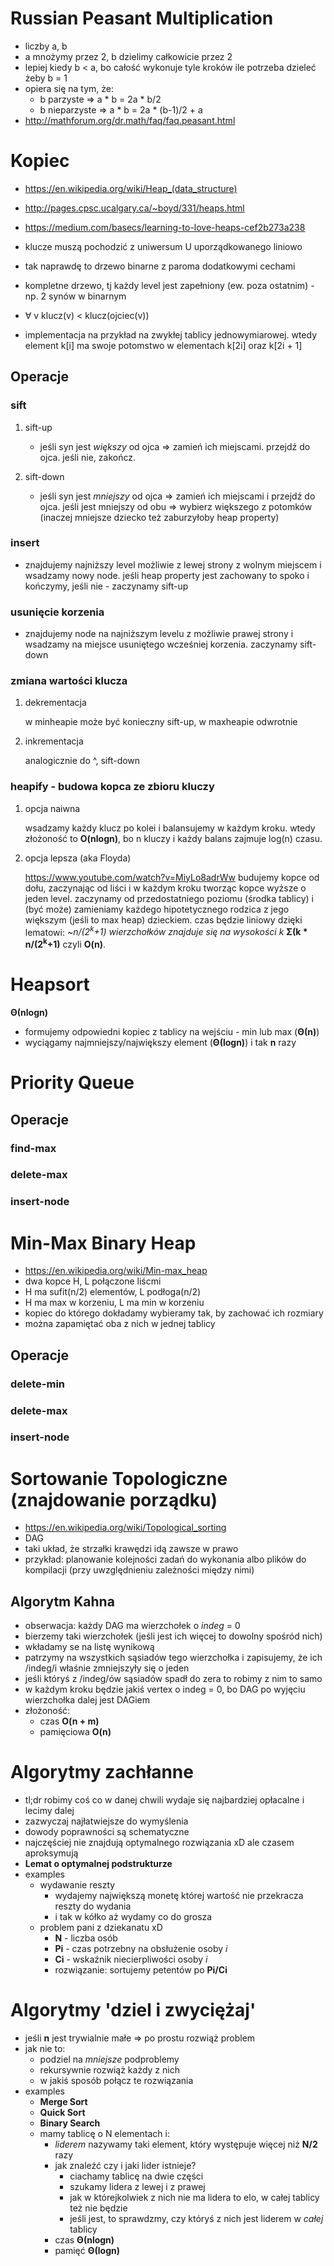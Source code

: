 #+STARTUP: inlineimages showall

* Russian Peasant Multiplication
  - liczby a, b
  - a mnożymy przez 2, b dzielimy całkowicie przez 2
  - lepiej kiedy b < a, bo całość wykonuje tyle kroków ile potrzeba dzieleć żeby b = 1
  - opiera się na tym, że:
    - b parzyste => a * b = 2a * b/2
    - b nieparzyste => a * b = 2a * (b-1)/2 + a
  - http://mathforum.org/dr.math/faq/faq.peasant.html

* Kopiec
  - https://en.wikipedia.org/wiki/Heap_(data_structure)
  - http://pages.cpsc.ucalgary.ca/~boyd/331/heaps.html
  - https://medium.com/basecs/learning-to-love-heaps-cef2b273a238
  - klucze muszą pochodzić z uniwersum U uporządkowanego liniowo
  - tak naprawdę to drzewo binarne z paroma dodatkowymi cechami
  - kompletne drzewo, tj każdy level jest zapełniony (ew. poza ostatnim) - np. 2 synów w binarnym
  - ∀ v klucz(v) < klucz(ojciec(v))
  - implementacja na przykład na zwykłej tablicy jednowymiarowej.
    wtedy element k[i] ma swoje potomstwo w elementach k[2i] oraz k[2i + 1]
    #+ATTR_ORG: :width 500
    [[./img/heap-as-array.png]]
** Operacje
*** sift
**** sift-up
     - jeśli syn jest /większy/ od ojca => zamień ich miejscami.
       przejdź do ojca.
       jeśli nie, zakończ.
**** sift-down
     - jeśli syn jest /mniejszy/ od ojca => zamień ich miejscami i przejdź do ojca.
       jeśli jest mniejszy od obu => wybierz większego z potomków (inaczej mniejsze dziecko też zaburzyłoby heap property)
*** insert
    - znajdujemy najniższy level możliwie z lewej strony z wolnym miejscem i wsadzamy nowy node.
      jeśli heap property jest zachowany to spoko i kończymy, jeśli nie - zaczynamy sift-up
*** usunięcie korzenia
    - znajdujemy node na najniższym levelu z możliwie prawej strony i wsadzamy
      na miejsce usuniętego wcześniej korzenia. zaczynamy sift-down
*** zmiana wartości klucza
**** dekrementacja
     w minheapie może być konieczny sift-up, w maxheapie odwrotnie
**** inkrementacja
     analogicznie do ^, sift-down
*** heapify - budowa kopca ze zbioru kluczy
**** opcja naiwna
     wsadzamy każdy klucz po kolei i balansujemy w każdym kroku.
     wtedy złożoność to *O(nlogn)*, bo n kluczy i każdy balans zajmuje log(n) czasu.
**** opcja lepsza (aka Floyda)
     https://www.youtube.com/watch?v=MiyLo8adrWw
     budujemy kopce od dołu, zaczynając od liści i w każdym kroku tworząc kopce wyższe o jeden level.
     zaczynamy od przedostatniego poziomu (środka tablicy) i (być może) zamieniamy każdego hipotetycznego
     rodzica z jego większym (jeśli to max heap) dzieckiem.
     czas będzie liniowy dzięki lematowi:
     /~n/(2^k+1) wierzchołków znajduje się na wysokości k/
     *Σ(k * n/(2^k+1)*
     czyli *O(n)*.

* Heapsort
  *Θ(nlogn)*
  - formujemy odpowiedni kopiec z tablicy na wejściu - min lub max (*Θ(n)*)
  - wyciągamy najmniejszy/największy element (*Θ(logn)*) i tak *n* razy

* Priority Queue
** Operacje
*** find-max
*** delete-max
*** insert-node

* Min-Max Binary Heap
  - https://en.wikipedia.org/wiki/Min-max_heap
  - dwa kopce H, L połączone liścmi
  - H ma sufit(n/2) elementów, L podłoga(n/2)
  - H ma max w korzeniu, L ma min w korzeniu
  - kopiec do którego dokładamy wybieramy tak, by zachować ich rozmiary
  - można zapamiętać oba z nich w jednej tablicy
** Operacje
*** delete-min
*** delete-max
*** insert-node

* Sortowanie Topologiczne (znajdowanie porządku)
  - https://en.wikipedia.org/wiki/Topological_sorting
  - DAG
  - taki układ, że strzałki krawędzi idą zawsze w prawo
  - przykład: planowanie kolejności zadań do wykonania albo plików do kompilacji
    (przy uwzględnieniu zależności między nimi)
** Algorytm Kahna
   - obserwacja: każdy DAG ma wierzchołek o /indeg/ = 0
   - bierzemy taki wierzchołek (jeśli jest ich więcej to dowolny spośród nich)
   - wkładamy se na listę wynikową
   - patrzymy na wszystkich sąsiadów tego wierzchołka i zapisujemy, że ich /indeg/i
     właśnie zmniejszyły się o jeden
   - jeśli któryś z /indeg/ów sąsiadów spadł do zera to robimy z nim to samo
   - w każdym kroku będzie jakiś vertex o indeg = 0, bo DAG po wyjęciu wierzchołka
     dalej jest DAGiem
   - złożoność:
     - czas *O(n + m)*
     - pamięciowa *O(n)*

* Algorytmy zachłanne
  - tl;dr robimy coś co w danej chwili wydaje się najbardziej opłacalne
    i lecimy dalej
  - zazwyczaj najłatwiejsze do wymyślenia
  - dowody poprawności są schematyczne
  - najczęściej nie znajdują optymalnego rozwiązania xD
    ale czasem aproksymują
  - *Lemat o optymalnej podstrukturze*
  - examples
    - wydawanie reszty
      - wydajemy największą monetę której wartość nie przekracza reszty do wydania
      - i tak w kółko aż wydamy co do grosza
    - problem pani z dziekanatu xD
      - *N* - liczba osób
      - *Pi* - czas potrzebny na obsłużenie osoby /i/
      - *Ci* - wskaźnik niecierpliwości osoby /i/
      - rozwiązanie: sortujemy petentów po *Pi/Ci*

* Algorytmy 'dziel i zwyciężaj'
  - jeśli *n* jest trywialnie małe => po prostu rozwiąż problem
  - jak nie to:
    - podziel na /mniejsze/ podproblemy
    - rekursywnie rozwiąż każdy z nich
    - w jakiś sposób połącz te rozwiązania
  - examples
    - *Merge Sort*
    - *Quick Sort*
    - *Binary Search*
    - mamy tablicę o N elementach i:
      - /liderem/ nazywamy taki element, który występuje więcej niż *N/2* razy
      - jak znaleźć czy i jaki lider istnieje?
        - ciachamy tablicę na dwie części
        - szukamy lidera z lewej i z prawej
        - jak w którejkolwiek z nich nie ma lidera to elo, w całej tablicy też nie będzie
        - jeśli jest, to sprawdzmy, czy któryś z nich jest liderem w /całej/ tablicy
      - czas *Θ(nlogn)*
      - pamięć *Θ(logn)*
